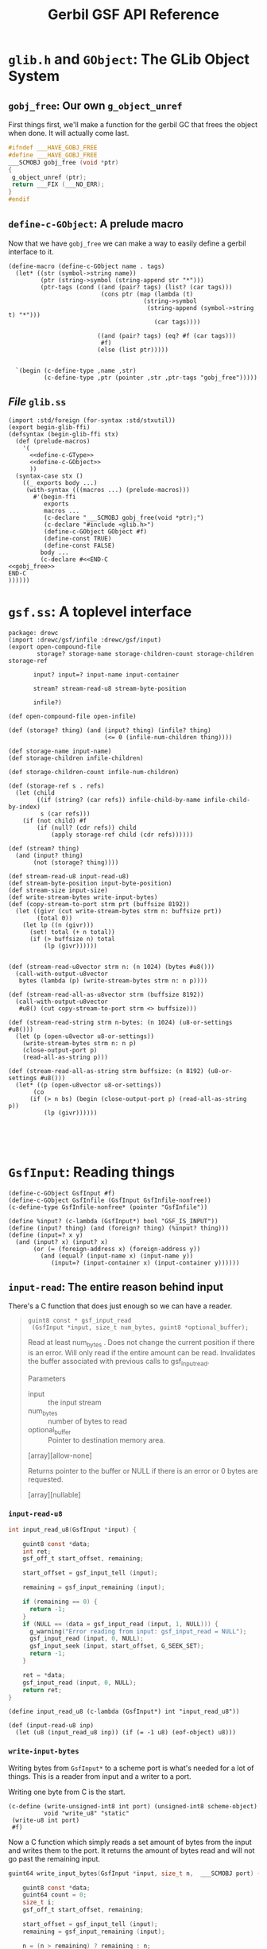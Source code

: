 #+TITLE: Gerbil GSF API Reference


* ~glib.h~ and ~GObject~: The GLib Object System
  :PROPERTIES:
  :CUSTOM_ID: gsf_glib_object_system
  :END:

** ~gobj_free~: Our own ~g_object_unref~

 First things first, we'll make a function for the gerbil GC that frees the
 object when done. It will actually come last.

 #+begin_src c :noweb-ref gobj_free
 #ifndef ___HAVE_GOBJ_FREE
 #define ___HAVE_GOBJ_FREE
 ___SCMOBJ gobj_free (void *ptr)
 {
  g_object_unref (ptr);
  return ___FIX (___NO_ERR);
 }
 #endif
 #+end_src

** ~define-c-GObject~: A prelude macro
   :PROPERTIES:
   :CUSTOM_ID: define_c_gobject
   :END:


Now that we have ~gobj_free~ we can make a way to easily define a gerbil
interface to it.

#+begin_src gerbil :noweb-ref define-c-GObject
  (define-macro (define-c-GObject name . tags)
    (let* ((str (symbol->string name))
           (ptr (string->symbol (string-append str "*")))
           (ptr-tags (cond ((and (pair? tags) (list? (car tags)))
                            (cons ptr (map (lambda (t)
                                        (string->symbol
                                         (string-append (symbol->string t) "*")))
                                           (car tags))))

                           ((and (pair? tags) (eq? #f (car tags)))
                            #f)
                           (else (list ptr)))))


    `(begin (c-define-type ,name ,str)
            (c-define-type ,ptr (pointer ,str ,ptr-tags "gobj_free")))))
#+end_src

** /File/ ~glib.ss~

 #+begin_src gerbil :tangle glib.ss :noweb yes
   (import :std/foreign (for-syntax :std/stxutil))
   (export begin-glib-ffi)
   (defsyntax (begin-glib-ffi stx)
     (def (prelude-macros)
       '(
         <<define-c-GType>>
         <<define-c-GObject>>
         ))
     (syntax-case stx ()
       ((_ exports body ...)
        (with-syntax (((macros ...) (prelude-macros)))
          #'(begin-ffi
             exports
             macros ...
             (c-declare "___SCMOBJ gobj_free(void *ptr);")
             (c-declare "#include <glib.h>")
             (define-c-GObject GObject #f)
             (define-const TRUE)
             (define-const FALSE)
            body ...
            (c-declare #<<END-C
   <<gobj_free>>
   END-C
   ))))))
 #+end_src




* ~gsf.ss~: A toplevel interface

#+begin_src gerbil :tangle gsf.ss
  package: drewc
  (import :drewc/gsf/infile :drewc/gsf/input)
  (export open-compound-file
          storage? storage-name storage-children-count storage-children storage-ref

         input? input=? input-name input-container

         stream? stream-read-u8 stream-byte-position 

         infile?)

  (def open-compound-file open-infile)

  (def (storage? thing) (and (input? thing) (infile? thing)
                             (<= 0 (infile-num-children thing))))

  (def storage-name input-name)
  (def storage-children infile-children)

  (def storage-children-count infile-num-children)

  (def (storage-ref s . refs)
    (let (child
          ((if (string? (car refs)) infile-child-by-name infile-child-by-index)
           s (car refs)))
      (if (not child) #f
          (if (null? (cdr refs)) child
              (apply storage-ref child (cdr refs))))))

  (def (stream? thing)
    (and (input? thing)
         (not (storage? thing))))

  (def stream-read-u8 input-read-u8)
  (def stream-byte-position input-byte-position)
  (def stream-size input-size)
  (def write-stream-bytes write-input-bytes)
  (def (copy-stream-to-port strm prt (buffsize 8192))
    (let ((givr (cut write-stream-bytes strm n: buffsize prt))
          (total 0))
      (let lp ((n (givr)))
        (set! total (+ n total))
        (if (> buffsize n) total
            (lp (givr))))))


  (def (stream-read-u8vector strm n: (n 1024) (bytes #u8()))
    (call-with-output-u8vector
     bytes (lambda (p) (write-stream-bytes strm n: n p))))

  (def (stream-read-all-as-u8vector strm (buffsize 8192))
    (call-with-output-u8vector
     #u8() (cut copy-stream-to-port strm <> buffsize)))

  (def (stream-read-string strm n-bytes: (n 1024) (u8-or-settings #u8()))
    (let (p (open-u8vector u8-or-settings))
      (write-stream-bytes strm n: n p)
      (close-output-port p)
      (read-all-as-string p)))

  (def (stream-read-all-as-string strm buffsize: (n 8192) (u8-or-settings #u8()))
    (let* ((p (open-u8vector u8-or-settings))
         (co
        (if (> n bs) (begin (close-output-port p) (read-all-as-string p))
            (lp (givr))))))




#+end_src

* ~GsfInput~: Reading things

#+begin_src gerbil :noweb-ref gsf-input-object
    (define-c-GObject GsfInput #f)
    (define-c-GObject GsfInfile (GsfInput GsfInfile-nonfree))
    (c-define-type GsfInfile-nonfree* (pointer "GsfInfile"))
#+end_src

#+begin_src gerbil :noweb-ref input?
    (define %input? (c-lambda (GsfInput*) bool "GSF_IS_INPUT"))
    (define (input? thing) (and (foreign? thing) (%input? thing)))
    (define (input=? x y)
      (and (input? x) (input? x)
           (or (= (foreign-address x) (foreign-address y))
             (and (equal? (input-name x) (input-name y))
                (input=? (input-container x) (input-container y))))))
#+end_src

** ~input-read~: The entire reason behind input

There's a C function that does just enough so we can have a reader.

#+begin_quote

~guint8 const * gsf_input_read
 (GsfInput *input, size_t num_bytes, guint8 *optional_buffer);~

Read at least num_bytes . Does not change the current position if there is an
error. Will only read if the entire amount can be read. Invalidates the buffer
associated with previous calls to gsf_input_read.

Parameters
 - input :: the input stream
 - num_bytes :: number of bytes to read
 - optional_buffer :: Pointer to destination memory area.

[array][allow-none]

Returns
pointer to the buffer or NULL if there is an error or 0 bytes are requested.

[array][nullable]
#+end_quote

*** ~input-read-u8~

  #+begin_src c :noweb-ref input_read_u8_c
    int input_read_u8(GsfInput *input) {

        guint8 const *data;
        int ret;
        gsf_off_t start_offset, remaining;

        start_offset = gsf_input_tell (input);

        remaining = gsf_input_remaining (input);

        if (remaining == 0) {
          return -1;
        }
        if (NULL == (data = gsf_input_read (input, 1, NULL))) {
          g_warning("Error reading from input: gsf_input_read = NULL");
          gsf_input_read (input, 0, NULL);
          gsf_input_seek (input, start_offset, G_SEEK_SET);
          return -1;
        }

        ret = *data;
        gsf_input_read (input, 0, NULL);
        return ret;
    }
  #+end_src

 #+begin_src gerbil :noweb-ref input_read_u8
 (define input_read_u8 (c-lambda (GsfInput*) int "input_read_u8"))
 #+end_src


 #+begin_src gerbil :noweb-ref input-read-u8
   (def (input-read-u8 inp)
     (let (u8 (input_read_u8 inp)) (if (= -1 u8) (eof-object) u8)))
 #+end_src

*** ~write-input-bytes~

    Writing bytes from ~GsfInput*~ to a scheme port is what's needed for a lot of
    things. This is a reader from input and a writer to a port.

    Writing one byte from C is the start.

   #+begin_src gerbil :noweb-ref write_u8
     (c-define (write-unsigned-int8 int port) (unsigned-int8 scheme-object)
               void "write_u8" "static"
      (write-u8 int port)
      #f)
   #+end_src

  Now a C function which simply reads a set amount of bytes from the input and
  writes them to the port. It returns the amount of bytes read and will not go
  past the remaining input.

 #+begin_src c :noweb-ref write_input_bytes
   guint64 write_input_bytes(GsfInput *input, size_t n,  ___SCMOBJ port) {

       guint8 const *data;
       guint64 count = 0;
       size_t i;
       gsf_off_t start_offset, remaining;

       start_offset = gsf_input_tell (input);
       remaining = gsf_input_remaining (input);

       n = (n > remaining) ? remaining : n;

       if (NULL == (data = gsf_input_read (input, n, NULL))) {
         g_warning("Error reading from input: gsf_input_read = NULL");
         gsf_input_read (input, 0, NULL);
         gsf_input_seek (input, start_offset, G_SEEK_SET);
         return 0;
       }

       for (i = 0; i < n; ++i) {
         write_u8(*(data + i), port);
         ++count;
       }

       gsf_input_read (input, 0, NULL);
       return count;
   }
 #+end_src

 A scheme wrapper for that function.

 #+begin_src gerbil :noweb-ref define_write_input_bytes
   (define write_input_bytes
     (c-lambda (GsfInput* size_t scheme-object) unsigned-int64
               "write_input_bytes"))
 #+end_src

 And a Gerbil definition that takes care of the defaults.

#+begin_src gerbil :noweb-ref write-input-bytes
  (def (write-input-bytes inp n: (n 1024) (port (current-output-port)))
    (write_input_bytes inp n port))
#+end_src


** ~input-byte-position~
 
#+begin_src gerbil :noweb-ref input-tell-and-seek
   (define input-tell (c-lambda (GsfInput*) unsigned-int64 "gsf_input_tell"))

   (define input-seek
     (c-lambda (GsfInput* int int) bool
               "gsf_input_seek"))

   ;; https://developer.gnome.org/glib/2.62/glib-IO-Channels.html#GSeekType
   ;; enum GSeekType
   ;; An enumeration specifying the base position for a g_io_channel_seek_position() operation.

   ;; Members
   ;; G_SEEK_CUR the current position in the file.
   ;; G_SEEK_SET the start of the file.
   ;; G_SEEK_END the end of the file.

   (define-const G_SEEK_CUR)
   (define-const G_SEEK_SET)
   (define-const G_SEEK_END)
 #+end_src


#+begin_src gerbil :noweb-ref input-byte-position

        ;; When called with a single argument these procedures return the byte position
        ;; where the next I/O operation would take place in the file attached to the
        ;; given port (relative to the beginning of the file).

        ;; When called with two or three arguments, the byte position for subsequent I/O
        ;; operations on the given port is changed to position, which must be an exact
        ;; integer.

        ;; When whence is omitted or is 0, the position is relative to the beginning of
        ;; the file.

        ;; When whence is 1, the position is relative to the current byte position of
        ;; the file.

        ;; When whence is 2, the position is relative to the end of the file. The return
        ;; value is the new byte position.

        ;; On most operating systems the byte position for reading and writing of a
        ;; given bidirectional port are the same. -

        ;; --http://www.iro.umontreal.ca/~gambit/doc/gambit.html#I_002fO-and-ports

        (def (input-byte-position input (position #f) (whence #f))

          (if (not position) (input-tell input)
              (let* ((whence-alist `((0 . ,G_SEEK_SET)
                                     (1 . ,G_SEEK_CUR)
                                     (2 . ,G_SEEK_END)))
                     (new-whence (if (not whence) G_SEEK_SET (assget whence whence-alist))))
                (when (not new-whence)
                  (error "No Whence? " whence-alist
                         " new whence " new-whence
                         " old whence " whence))
                (begin (input-seek input position new-whence)
                       (input-tell input)))))
#+end_src

** ~input-name~

#+begin_src gerbil :noweb-ref input-name
(define input-name (c-lambda (GsfInput*) char-string "___return((char *) gsf_input_name (___arg1));"))
#+end_src
The name of the input stream.

Parameters
 - input :: the input stream

Returns
input 's name in utf8 form, or #f if it has no name.

[transfer none]
** ~input-container~

#+begin_src gerbil :noweb-ref input-container
(define input-container (c-lambda (GsfInput*) GsfInfile-nonfree* "gsf_input_container"))
#+end_src

Returns
input 's container.

[transfer none][nullable]

** ~input-size~

#+begin_src gerbil :noweb-ref input-size
  (define input-size (c-lambda (GsfInput*) size_t "gsf_input_size"))
#+end_src

the total number of bytes in the input or -1 on error


** /File/ ~input.ss~

 #+begin_src gerbil :noweb yes :tangle input.ss
   (import (for-syntax :drewc/gsf/glib) :std/foreign :drewc/gsf/glib)
   (export input? input=? input-name input-container input-size
           input-read-u8 input-tell input-seek write-input-bytes
           G_SEEK_SET G_SEEK_CUR G_SEEK_END input-byte-position)

   (begin-glib-ffi (input? input=? input-name
                           input-container input-size
                           input_read_u8 input-tell input-seek
                           G_SEEK_SET G_SEEK_CUR G_SEEK_END write_input_bytes)

     (c-declare #<<END-C

   #include <gsf/gsf.h>
   #include <glib/gi18n.h>
   #include <glib/gstdio.h>
   #include <gio/gio.h>
   #include <locale.h>
   #include <string.h>
   #include <errno.h>

   <<input_read_u8_c>>
   END-C
   )
     <<write_u8>>
     (c-declare #<<END-C
   <<write_input_bytes>>
   END-C
   )
     <<gsf-input-object>>
     <<input?>>
     <<input-name>>
     <<input-container>>
     <<input-size>>
     <<input_read_u8>>
     <<input-tell-and-seek>>
     <<define_write_input_bytes>>)

   <<input-read-u8>>
   <<input-byte-position>>
   <<write-input-bytes>>

 #+end_src


** ~GsfInfile~: reading structed files

A compound file is a structure that is used to store a hierarchy of storage
objects and stream objects into a single file or memory buffer.

#+begin_src gerbil :noweb-ref gsf-infile-objects
    (define-c-GObject GsfInput #f)
    (define-c-GObject GsfInfile (GsfInput))
#+end_src

*** ~(infile? obj)~

 #+begin_src gerbil :noweb-ref infile?
  (define infile? (c-lambda (GsfInput*) bool "GSF_IS_INFILE"))
 #+end_src

*** ~(open-infile path)~

 Takes a path and returns an open file or #f if it cannot open it.

 #+begin_src gerbil :noweb-ref open-infile
  (define open-infile (c-lambda (char-string) GsfInfile* "open_infile"))
 #+end_src

**** /C Function/ ~open_infile~
  #+begin_src c :noweb-ref open_infile_c
  static GsfInfile *
  open_infile (char const *filename)
  {
    GsfInfile *infile;
    GError *error = NULL;
    GsfInput *src;
    char *display_name;

    src = gsf_input_stdio_new (filename, &error);
    if (error) {
      display_name = g_filename_display_name (filename);
      g_printerr (_("%s: Failed to open %s: %s\n"),
            g_get_prgname (),
            display_name,
            error->message);
      g_free (display_name);
      return NULL;
    }

    infile = gsf_infile_msole_new (src, NULL);
    if (infile) {
      g_object_unref (src);
      return infile;
    }

    infile = gsf_infile_zip_new (src, NULL);
    if (infile) {
      g_object_unref (src);
      return infile;
    }

    infile = gsf_infile_tar_new (src, NULL);
    if (infile) {
      g_object_unref (src);
      return infile;
    }

    display_name = g_filename_display_name (filename);
    g_printerr (_("%s: Failed to recognize %s as an archive\n"),
          g_get_prgname (),
          display_name);
    g_free (display_name);

    g_object_unref (src);
    return NULL;
  }
  #+end_src

*** ~infile-num-children~

The number of children the storage has, or -1 if the storage can not have
children.

#+begin_src gerbil :noweb-ref infile-num-children
  (define infile-num-children
    (c-lambda (GsfInfile*) int "gsf_infile_num_children"))
#+end_src

*** ~infile-child-by-name~

#+begin_src gerbil :noweb-ref infile-child-by-name
  (define infile-child-by-name (c-lambda (GsfInfile* char-string) GsfInput* "gsf_infile_child_by_name"))
#+end_src

*** ~infile-child-by-index~

#+begin_src gerbil :noweb-ref infile-child-by-index
  (define infile-child-by-index
    (c-lambda (GsfInfile* int) GsfInput* "gsf_infile_child_by_index"))
#+end_src

*** ~infile-children~

   Returns a list of children.

#+begin_src gerbil :noweb-ref infile-children
  (def (infile-children inf)
    (let (num (infile-num-children inf))
      (cond ((= num -1) #f)
            ((= num 0) [])
            (else
             (let infc ((n 0))
               (cons (infile-child-by-index inf n)
                     (if (= (1- num) n) []
                         (infc (+ 1 n)))))))))
#+end_src
*** /File/ ~infile.ss~
    :PROPERTIES:
    :CUSTOM_ID: gsf_infile_ss
    :END:

 #+begin_src gerbil :noweb yes :tangle infile.ss
       (import (for-syntax :drewc/gsf/glib) :std/foreign :drewc/gsf/glib)
       (export open-infile infile?
               infile-num-children
               infile-child-by-name
               infile-child-by-index
               infile-children)

       (begin-glib-ffi (open-infile infile? infile-num-children infile-child-by-name 
                                    infile-child-by-index)

         (c-declare #<<END-C

       #include <gsf/gsf.h>
       #include <glib/gi18n.h>
       #include <glib/gstdio.h>
       #include <gio/gio.h>
       #include <locale.h>
       #include <string.h>
       #include <errno.h>

       <<open_infile_c>>
       END-C
       )
         <<gsf-infile-objects>>
         <<open-infile>>
         <<infile?>>
         <<infile-num-children>>
         <<infile-child-by-index>>
         <<infile-child-by-name>>)

       <<infile-children>>
 #+end_src



  #+begin_src shell :session build
  gxc  -cc-options "`pkg-config --cflags libgsf-1`"\
       -ld-options "`pkg-config --libs libgsf-1`"\
   test/open-archive.ss
  #+end_src

  #+RESULTS:





** Object Hierarchy
    GObject
     - GsfInput
        - GsfInfile
           - GsfInfileMSOle
            - GsfInfileStdio
            - GsfInfileTar
            - GsfInfileZip
            - GsfStructuredBlob
